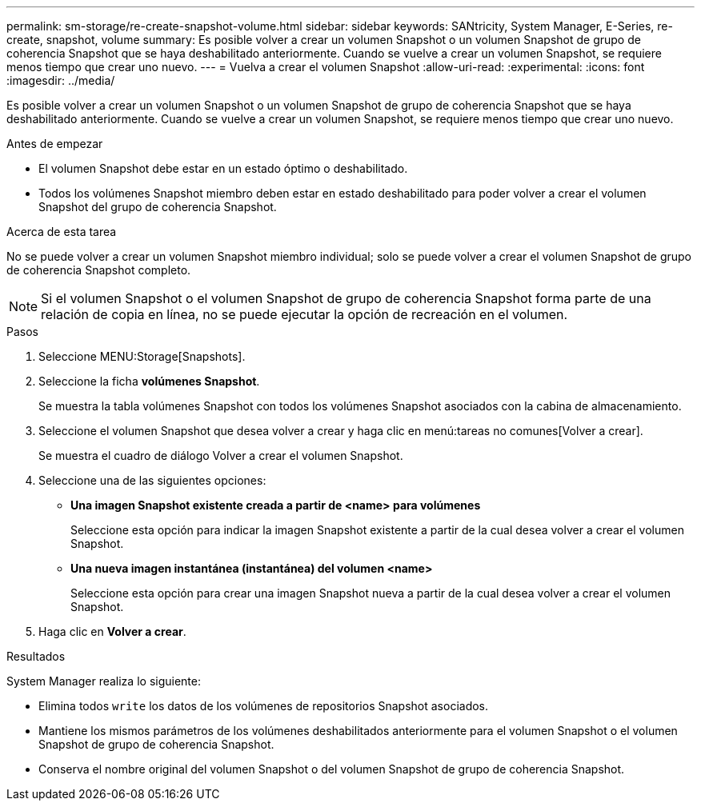 ---
permalink: sm-storage/re-create-snapshot-volume.html 
sidebar: sidebar 
keywords: SANtricity, System Manager, E-Series, re-create, snapshot, volume 
summary: Es posible volver a crear un volumen Snapshot o un volumen Snapshot de grupo de coherencia Snapshot que se haya deshabilitado anteriormente. Cuando se vuelve a crear un volumen Snapshot, se requiere menos tiempo que crear uno nuevo. 
---
= Vuelva a crear el volumen Snapshot
:allow-uri-read: 
:experimental: 
:icons: font
:imagesdir: ../media/


[role="lead"]
Es posible volver a crear un volumen Snapshot o un volumen Snapshot de grupo de coherencia Snapshot que se haya deshabilitado anteriormente. Cuando se vuelve a crear un volumen Snapshot, se requiere menos tiempo que crear uno nuevo.

.Antes de empezar
* El volumen Snapshot debe estar en un estado óptimo o deshabilitado.
* Todos los volúmenes Snapshot miembro deben estar en estado deshabilitado para poder volver a crear el volumen Snapshot del grupo de coherencia Snapshot.


.Acerca de esta tarea
No se puede volver a crear un volumen Snapshot miembro individual; solo se puede volver a crear el volumen Snapshot de grupo de coherencia Snapshot completo.

[NOTE]
====
Si el volumen Snapshot o el volumen Snapshot de grupo de coherencia Snapshot forma parte de una relación de copia en línea, no se puede ejecutar la opción de recreación en el volumen.

====
.Pasos
. Seleccione MENU:Storage[Snapshots].
. Seleccione la ficha *volúmenes Snapshot*.
+
Se muestra la tabla volúmenes Snapshot con todos los volúmenes Snapshot asociados con la cabina de almacenamiento.

. Seleccione el volumen Snapshot que desea volver a crear y haga clic en menú:tareas no comunes[Volver a crear].
+
Se muestra el cuadro de diálogo Volver a crear el volumen Snapshot.

. Seleccione una de las siguientes opciones:
+
** *Una imagen Snapshot existente creada a partir de <name> para volúmenes*
+
Seleccione esta opción para indicar la imagen Snapshot existente a partir de la cual desea volver a crear el volumen Snapshot.

** *Una nueva imagen instantánea (instantánea) del volumen <name>*
+
Seleccione esta opción para crear una imagen Snapshot nueva a partir de la cual desea volver a crear el volumen Snapshot.



. Haga clic en *Volver a crear*.


.Resultados
System Manager realiza lo siguiente:

* Elimina todos `write` los datos de los volúmenes de repositorios Snapshot asociados.
* Mantiene los mismos parámetros de los volúmenes deshabilitados anteriormente para el volumen Snapshot o el volumen Snapshot de grupo de coherencia Snapshot.
* Conserva el nombre original del volumen Snapshot o del volumen Snapshot de grupo de coherencia Snapshot.

